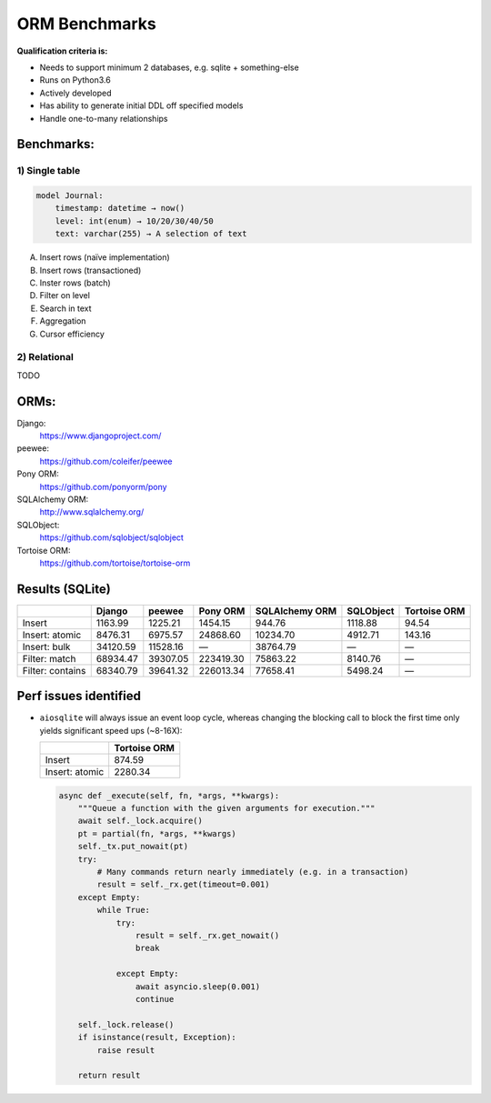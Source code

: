 ==============
ORM Benchmarks
==============

**Qualification criteria is:**

* Needs to support minimum 2 databases, e.g. sqlite + something-else
* Runs on Python3.6
* Actively developed
* Has ability to generate initial DDL off specified models
* Handle one-to-many relationships


Benchmarks:
===========

1) Single table
---------------

.. code::

    model Journal:
        timestamp: datetime → now()
        level: int(enum) → 10/20/30/40/50
        text: varchar(255) → A selection of text

A. Insert rows (naïve implementation)
B. Insert rows (transactioned)
C. Inster rows (batch)
D. Filter on level
E. Search in text
F. Aggregation
G. Cursor efficiency


2) Relational
-------------
TODO



ORMs:
=====

Django:
        https://www.djangoproject.com/
peewee:
        https://github.com/coleifer/peewee
Pony ORM:
        https://github.com/ponyorm/pony
SQLAlchemy ORM:
        http://www.sqlalchemy.org/
SQLObject:
        https://github.com/sqlobject/sqlobject
Tortoise ORM:
        https://github.com/tortoise/tortoise-orm

Results (SQLite)
================

==================== ============== ============== ============== ============== ============== ==============
\                    Django         peewee         Pony ORM       SQLAlchemy ORM SQLObject      Tortoise ORM
==================== ============== ============== ============== ============== ============== ==============
Insert                      1163.99        1225.21        1454.15         944.76        1118.88          94.54
Insert: atomic              8476.31        6975.57       24868.60       10234.70        4912.71         143.16
Insert: bulk               34120.59       11528.16              —       38764.79              —              —
Filter: match              68934.47       39307.05      223419.30       75863.22        8140.76              —
Filter: contains           68340.79       39641.32      226013.34       77658.41        5498.24              —
==================== ============== ============== ============== ============== ============== ==============

Perf issues identified
======================
* ``aiosqlite`` will always issue an event loop cycle, whereas changing the blocking call to block the first time only yields significant speed ups (~8-16X):

  ==================== ==============
  \                    Tortoise ORM
  ==================== ==============
  Insert                       874.59
  Insert: atomic              2280.34
  ==================== ==============


  .. code:: py3

    async def _execute(self, fn, *args, **kwargs):
        """Queue a function with the given arguments for execution."""
        await self._lock.acquire()
        pt = partial(fn, *args, **kwargs)
        self._tx.put_nowait(pt)
        try:
            # Many commands return nearly immediately (e.g. in a transaction)
            result = self._rx.get(timeout=0.001)
        except Empty:
            while True:
                try:
                    result = self._rx.get_nowait()
                    break

                except Empty:
                    await asyncio.sleep(0.001)
                    continue

        self._lock.release()
        if isinstance(result, Exception):
            raise result

        return result
